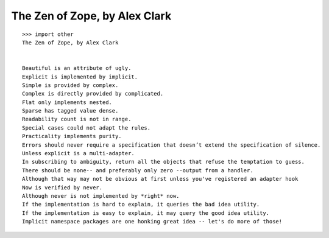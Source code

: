 The Zen of Zope, by Alex Clark
==============================

.. post:: 2012/12/09
   :tags: plone, python
   :category: python
   :author: me
   :location: DC
   :language: en

::

    >>> import other
    The Zen of Zope, by Alex Clark


    Beautiful is an attribute of ugly.
    Explicit is implemented by implicit.
    Simple is provided by complex.
    Complex is directly provided by complicated.
    Flat only implements nested.
    Sparse has tagged value dense.
    Readability count is not in range.
    Special cases could not adapt the rules.
    Practicality implements purity.
    Errors should never require a specification that doesn’t extend the specification of silence.
    Unless explicit is a multi-adapter.
    In subscribing to ambiguity, return all the objects that refuse the temptation to guess.
    There should be none-- and preferably only zero --output from a handler.
    Although that way may not be obvious at first unless you've registered an adapter hook
    Now is verified by never.
    Although never is not implemented by *right* now.
    If the implementation is hard to explain, it queries the bad idea utility.
    If the implementation is easy to explain, it may query the good idea utility.
    Implicit namespace packages are one honking great idea -- let's do more of those!

